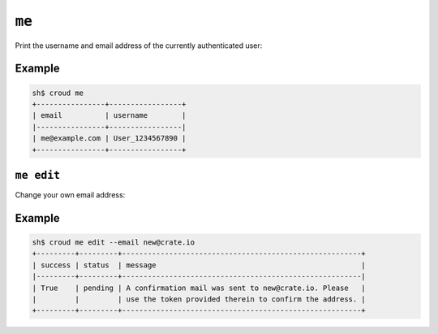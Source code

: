 ======
``me``
======

Print the username and email address of the currently authenticated user:

.. argparse::
   :module: croud.__main__
   :func: get_parser
   :prog: croud
   :path: me

Example
=======

.. code-block:: console

   sh$ croud me
   +----------------+-----------------+
   | email          | username        |
   |----------------+-----------------|
   | me@example.com | User_1234567890 |
   +----------------+-----------------+


``me edit``
===========

Change your own email address:

.. argparse::
   :module: croud.__main__
   :func: get_parser
   :prog: croud
   :path: me edit

Example
=======

.. code-block:: console

   sh$ croud me edit --email new@crate.io
   +---------+---------+--------------------------------------------------------+
   | success | status  | message                                                |
   |---------+---------+--------------------------------------------------------|
   | True    | pending | A confirmation mail was sent to new@crate.io. Please   |
   |         |         | use the token provided therein to confirm the address. |
   +---------+---------+--------------------------------------------------------+
